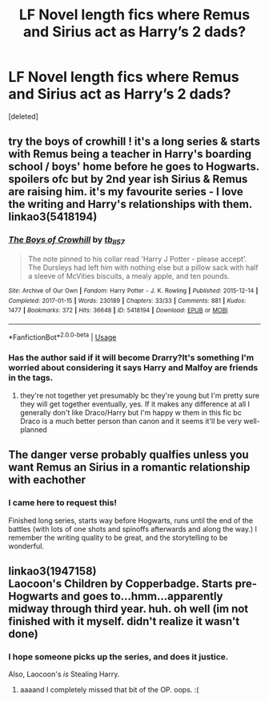 #+TITLE: LF Novel length fics where Remus and Sirius act as Harry’s 2 dads?

* LF Novel length fics where Remus and Sirius act as Harry’s 2 dads?
:PROPERTIES:
:Score: 15
:DateUnix: 1545426951.0
:DateShort: 2018-Dec-22
:FlairText: Request
:END:
[deleted]


** try the boys of crowhill ! it's a long series & starts with Remus being a teacher in Harry's boarding school / boys' home before he goes to Hogwarts. spoilers ofc but by 2nd year ish Sirius & Remus are raising him. it's my favourite series - I love the writing and Harry's relationships with them. linkao3(5418194)
:PROPERTIES:
:Author: BlueJFisher
:Score: 5
:DateUnix: 1545429599.0
:DateShort: 2018-Dec-22
:END:

*** [[https://archiveofourown.org/works/5418194][*/The Boys of Crowhill/*]] by [[https://www.archiveofourown.org/users/tb_ll57/pseuds/tb_ll57][/tb_ll57/]]

#+begin_quote
  The note pinned to his collar read 'Harry J Potter - please accept'. The Dursleys had left him with nothing else but a pillow sack with half a sleeve of McVities biscuits, a mealy apple, and ten pounds.
#+end_quote

^{/Site/:} ^{Archive} ^{of} ^{Our} ^{Own} ^{*|*} ^{/Fandom/:} ^{Harry} ^{Potter} ^{-} ^{J.} ^{K.} ^{Rowling} ^{*|*} ^{/Published/:} ^{2015-12-14} ^{*|*} ^{/Completed/:} ^{2017-01-15} ^{*|*} ^{/Words/:} ^{230189} ^{*|*} ^{/Chapters/:} ^{33/33} ^{*|*} ^{/Comments/:} ^{881} ^{*|*} ^{/Kudos/:} ^{1477} ^{*|*} ^{/Bookmarks/:} ^{372} ^{*|*} ^{/Hits/:} ^{36648} ^{*|*} ^{/ID/:} ^{5418194} ^{*|*} ^{/Download/:} ^{[[https://archiveofourown.org/downloads/tb/tb_ll57/5418194/The%20Boys%20of%20Crowhill.epub?updated_at=1542210456][EPUB]]} ^{or} ^{[[https://archiveofourown.org/downloads/tb/tb_ll57/5418194/The%20Boys%20of%20Crowhill.mobi?updated_at=1542210456][MOBI]]}

--------------

*FanfictionBot*^{2.0.0-beta} | [[https://github.com/tusing/reddit-ffn-bot/wiki/Usage][Usage]]
:PROPERTIES:
:Author: FanfictionBot
:Score: 3
:DateUnix: 1545429607.0
:DateShort: 2018-Dec-22
:END:


*** Has the author said if it will become Drarry?It's something I'm worried about considering it says Harry and Malfoy are friends in the tags.
:PROPERTIES:
:Score: 2
:DateUnix: 1545431295.0
:DateShort: 2018-Dec-22
:END:

**** they're not together yet presumably bc they're young but I'm pretty sure they will get together eventually, yes. If it makes any difference at all I generally don't like Draco/Harry but I'm happy w them in this fic bc Draco is a much better person than canon and it seems it'll be very well-planned
:PROPERTIES:
:Author: BlueJFisher
:Score: 2
:DateUnix: 1545433616.0
:DateShort: 2018-Dec-22
:END:


** The danger verse probably qualfies unless you want Remus an Sirius in a romantic relationship with eachother
:PROPERTIES:
:Author: glylittleduckling
:Score: 2
:DateUnix: 1545538986.0
:DateShort: 2018-Dec-23
:END:

*** I came here to request this!

Finished long series, starts way before Hogwarts, runs until the end of the battles (with lots of one shots and spinoffs afterwards and along the way.) I remember the writing quality to be great, and the storytelling to be wonderful.
:PROPERTIES:
:Score: 1
:DateUnix: 1545571925.0
:DateShort: 2018-Dec-23
:END:


** linkao3(1947158)\\
Laocoon's Children by Copperbadge. Starts pre-Hogwarts and goes to...hmm...apparently midway through third year. huh. oh well (im not finished with it myself. didn't realize it wasn't done)
:PROPERTIES:
:Author: allhailchickenfish
:Score: 1
:DateUnix: 1545449106.0
:DateShort: 2018-Dec-22
:END:

*** I hope someone picks up the series, and does it justice.

Also, Laocoon's /is/ Stealing Harry.
:PROPERTIES:
:Author: Twinborne
:Score: 2
:DateUnix: 1545453104.0
:DateShort: 2018-Dec-22
:END:

**** aaaand I completely missed that bit of the OP. oops. :(
:PROPERTIES:
:Author: allhailchickenfish
:Score: 1
:DateUnix: 1545603795.0
:DateShort: 2018-Dec-24
:END:

